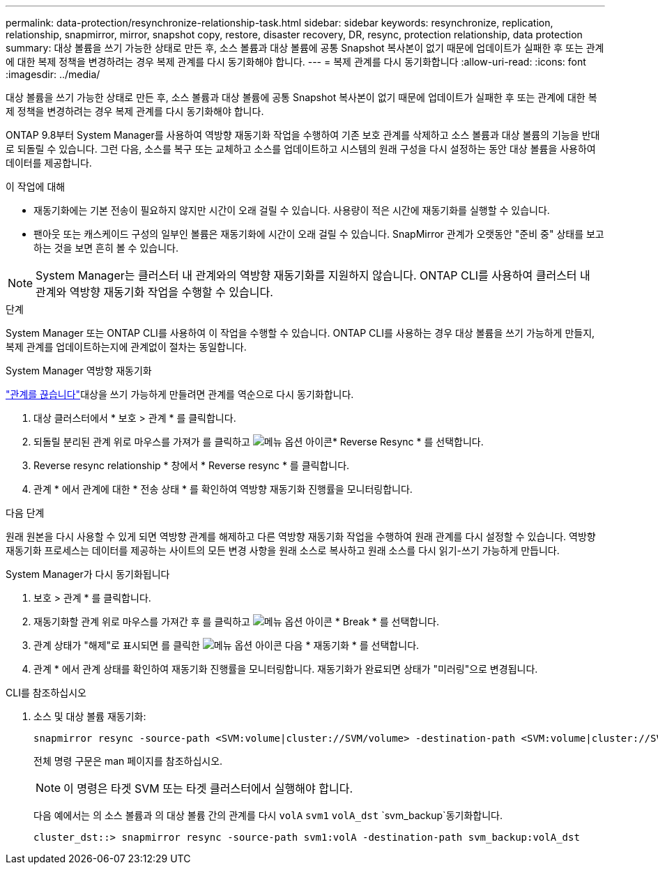 ---
permalink: data-protection/resynchronize-relationship-task.html 
sidebar: sidebar 
keywords: resynchronize, replication, relationship, snapmirror, mirror, snapshot copy, restore, disaster recovery, DR, resync, protection relationship, data protection 
summary: 대상 볼륨을 쓰기 가능한 상태로 만든 후, 소스 볼륨과 대상 볼륨에 공통 Snapshot 복사본이 없기 때문에 업데이트가 실패한 후 또는 관계에 대한 복제 정책을 변경하려는 경우 복제 관계를 다시 동기화해야 합니다. 
---
= 복제 관계를 다시 동기화합니다
:allow-uri-read: 
:icons: font
:imagesdir: ../media/


[role="lead"]
대상 볼륨을 쓰기 가능한 상태로 만든 후, 소스 볼륨과 대상 볼륨에 공통 Snapshot 복사본이 없기 때문에 업데이트가 실패한 후 또는 관계에 대한 복제 정책을 변경하려는 경우 복제 관계를 다시 동기화해야 합니다.

ONTAP 9.8부터 System Manager를 사용하여 역방향 재동기화 작업을 수행하여 기존 보호 관계를 삭제하고 소스 볼륨과 대상 볼륨의 기능을 반대로 되돌릴 수 있습니다. 그런 다음, 소스를 복구 또는 교체하고 소스를 업데이트하고 시스템의 원래 구성을 다시 설정하는 동안 대상 볼륨을 사용하여 데이터를 제공합니다.

.이 작업에 대해
* 재동기화에는 기본 전송이 필요하지 않지만 시간이 오래 걸릴 수 있습니다. 사용량이 적은 시간에 재동기화를 실행할 수 있습니다.
* 팬아웃 또는 캐스케이드 구성의 일부인 볼륨은 재동기화에 시간이 오래 걸릴 수 있습니다. SnapMirror 관계가 오랫동안 "준비 중" 상태를 보고하는 것을 보면 흔히 볼 수 있습니다.


[NOTE]
====
System Manager는 클러스터 내 관계와의 역방향 재동기화를 지원하지 않습니다. ONTAP CLI를 사용하여 클러스터 내 관계와 역방향 재동기화 작업을 수행할 수 있습니다.

====
.단계
System Manager 또는 ONTAP CLI를 사용하여 이 작업을 수행할 수 있습니다. ONTAP CLI를 사용하는 경우 대상 볼륨을 쓰기 가능하게 만들지, 복제 관계를 업데이트하는지에 관계없이 절차는 동일합니다.

[role="tabbed-block"]
====
.System Manager 역방향 재동기화
--
link:make-destination-volume-writeable-task.html["관계를 끊습니다"]대상을 쓰기 가능하게 만들려면 관계를 역순으로 다시 동기화합니다.

. 대상 클러스터에서 * 보호 > 관계 * 를 클릭합니다.
. 되돌릴 분리된 관계 위로 마우스를 가져가 를 클릭하고 image:icon_kabob.gif["메뉴 옵션 아이콘"]* Reverse Resync * 를 선택합니다.
. Reverse resync relationship * 창에서 * Reverse resync * 를 클릭합니다.
. 관계 * 에서 관계에 대한 * 전송 상태 * 를 확인하여 역방향 재동기화 진행률을 모니터링합니다.


.다음 단계
원래 원본을 다시 사용할 수 있게 되면 역방향 관계를 해제하고 다른 역방향 재동기화 작업을 수행하여 원래 관계를 다시 설정할 수 있습니다. 역방향 재동기화 프로세스는 데이터를 제공하는 사이트의 모든 변경 사항을 원래 소스로 복사하고 원래 소스를 다시 읽기-쓰기 가능하게 만듭니다.

--
.System Manager가 다시 동기화됩니다
--
. 보호 > 관계 * 를 클릭합니다.
. 재동기화할 관계 위로 마우스를 가져간 후 를 클릭하고 image:icon_kabob.gif["메뉴 옵션 아이콘"] * Break * 를 선택합니다.
. 관계 상태가 "해제"로 표시되면 를 클릭한 image:icon_kabob.gif["메뉴 옵션 아이콘"] 다음 * 재동기화 * 를 선택합니다.
. 관계 * 에서 관계 상태를 확인하여 재동기화 진행률을 모니터링합니다. 재동기화가 완료되면 상태가 "미러링"으로 변경됩니다.


--
.CLI를 참조하십시오
--
. 소스 및 대상 볼륨 재동기화:
+
[source, cli]
----
snapmirror resync -source-path <SVM:volume|cluster://SVM/volume> -destination-path <SVM:volume|cluster://SVM/volume> -type DP|XDP -policy <policy>
----
+
전체 명령 구문은 man 페이지를 참조하십시오.

+

NOTE: 이 명령은 타겟 SVM 또는 타겟 클러스터에서 실행해야 합니다.

+
다음 예에서는 의 소스 볼륨과 의 대상 볼륨 간의 관계를 다시 `volA` `svm1` `volA_dst` `svm_backup`동기화합니다.

+
[listing]
----
cluster_dst::> snapmirror resync -source-path svm1:volA -destination-path svm_backup:volA_dst
----


--
====